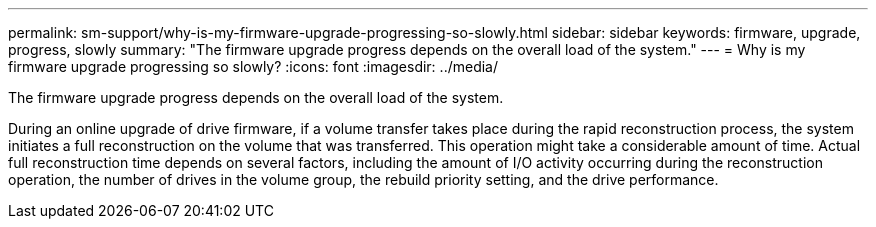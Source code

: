 ---
permalink: sm-support/why-is-my-firmware-upgrade-progressing-so-slowly.html
sidebar: sidebar
keywords: firmware, upgrade, progress, slowly
summary: "The firmware upgrade progress depends on the overall load of the system."
---
= Why is my firmware upgrade progressing so slowly?
:icons: font
:imagesdir: ../media/

[.lead]
The firmware upgrade progress depends on the overall load of the system.

During an online upgrade of drive firmware, if a volume transfer takes place during the rapid reconstruction process, the system initiates a full reconstruction on the volume that was transferred. This operation might take a considerable amount of time. Actual full reconstruction time depends on several factors, including the amount of I/O activity occurring during the reconstruction operation, the number of drives in the volume group, the rebuild priority setting, and the drive performance.
